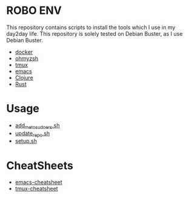 * ROBO ENV

This repository contains scripts to install the tools which I use in my day2day life.
This repository is solely tested on Debian Buster, as I use Debian Buster.

  -  [[https://www.docker.com][docker]]
  -  [[https://ohmyz.sh][ohmyzsh]]
  -  [[https://github.com/tmux/tmux][tmux]]
  -  [[https://www.gnu.org/software/emacs/][emacs]]
  -  [[https://clojure.org][Clojure]]
  -  [[https://rust-lang.org][Rust]]

* Usage


  - [[https://raw.githubusercontent.com/abhishekamralkar/robo-env/master/add_me_to_sudoers.sh?token=AA1AN5-g7Wj6R4m6kglTI51GujXsYNO9ks5cVuGGwA%3D%3D][add_me_to_sudoers.sh]]
  - [[https://raw.githubusercontent.com/abhishekamralkar/robo-env/master/update_repo.sh?token=AA1AN44Qwbc5KjX0KL6FBPjTxO6TgU7Zks5cVuIQwA%3D%3D][update_repo.sh]]
  - [[https://raw.githubusercontent.com/abhishekamralkar/robo-env/master/setup.sh?token=AA1AN021eC0hMID6_WmlJ5kHyiLmjAqZks5cVvhJwA%3D%3D][setup.sh]]

* CheatSheets

  - [[https://github.com/abhishekamralkar/robo-env/blob/master/cheatsheets/emacs][emacs-cheatsheet]]
  - [[https://github.com/abhishekamralkar/robo-env/blob/master/cheatsheets/tmux][tmux-cheatsheet]]
